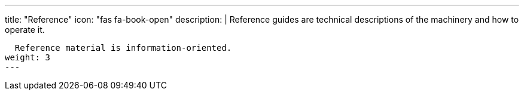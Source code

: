 ---
title: "Reference"
icon: "fas fa-book-open"
description: |
  Reference guides are technical descriptions of the machinery and how to operate it.

  Reference material is information-oriented.
weight: 3
---
